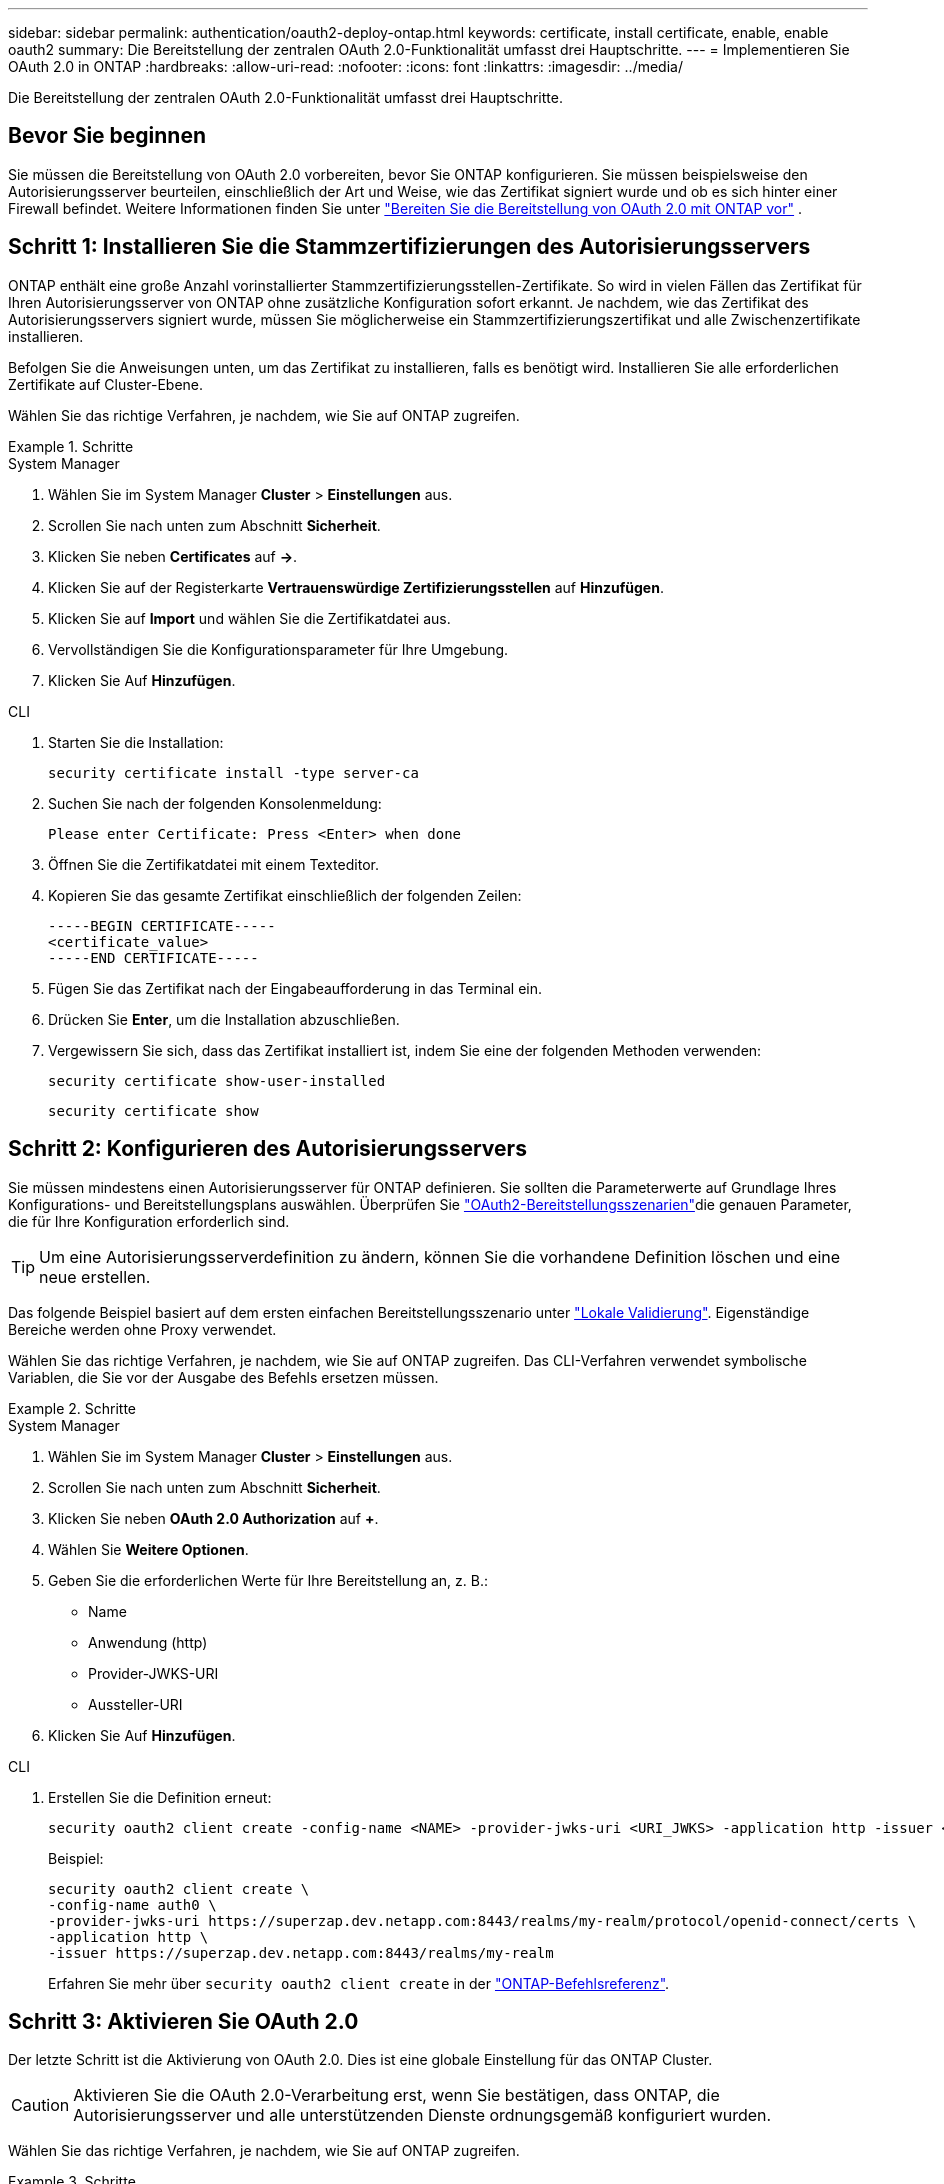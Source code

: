 ---
sidebar: sidebar 
permalink: authentication/oauth2-deploy-ontap.html 
keywords: certificate, install certificate, enable, enable oauth2 
summary: Die Bereitstellung der zentralen OAuth 2.0-Funktionalität umfasst drei Hauptschritte. 
---
= Implementieren Sie OAuth 2.0 in ONTAP
:hardbreaks:
:allow-uri-read: 
:nofooter: 
:icons: font
:linkattrs: 
:imagesdir: ../media/


[role="lead"]
Die Bereitstellung der zentralen OAuth 2.0-Funktionalität umfasst drei Hauptschritte.



== Bevor Sie beginnen

Sie müssen die Bereitstellung von OAuth 2.0 vorbereiten, bevor Sie ONTAP konfigurieren. Sie müssen beispielsweise den Autorisierungsserver beurteilen, einschließlich der Art und Weise, wie das Zertifikat signiert wurde und ob es sich hinter einer Firewall befindet. Weitere Informationen finden Sie unter link:../authentication/oauth2-prepare.html["Bereiten Sie die Bereitstellung von OAuth 2.0 mit ONTAP vor"] .



== Schritt 1: Installieren Sie die Stammzertifizierungen des Autorisierungsservers

ONTAP enthält eine große Anzahl vorinstallierter Stammzertifizierungsstellen-Zertifikate. So wird in vielen Fällen das Zertifikat für Ihren Autorisierungsserver von ONTAP ohne zusätzliche Konfiguration sofort erkannt. Je nachdem, wie das Zertifikat des Autorisierungsservers signiert wurde, müssen Sie möglicherweise ein Stammzertifizierungszertifikat und alle Zwischenzertifikate installieren.

Befolgen Sie die Anweisungen unten, um das Zertifikat zu installieren, falls es benötigt wird. Installieren Sie alle erforderlichen Zertifikate auf Cluster-Ebene.

Wählen Sie das richtige Verfahren, je nachdem, wie Sie auf ONTAP zugreifen.

.Schritte
[role="tabbed-block"]
====
.System Manager
--
. Wählen Sie im System Manager *Cluster* > *Einstellungen* aus.
. Scrollen Sie nach unten zum Abschnitt *Sicherheit*.
. Klicken Sie neben *Certificates* auf *->*.
. Klicken Sie auf der Registerkarte *Vertrauenswürdige Zertifizierungsstellen* auf *Hinzufügen*.
. Klicken Sie auf *Import* und wählen Sie die Zertifikatdatei aus.
. Vervollständigen Sie die Konfigurationsparameter für Ihre Umgebung.
. Klicken Sie Auf *Hinzufügen*.


--
.CLI
--
. Starten Sie die Installation:
+
`security certificate install -type server-ca`

. Suchen Sie nach der folgenden Konsolenmeldung:
+
`Please enter Certificate: Press <Enter> when done`

. Öffnen Sie die Zertifikatdatei mit einem Texteditor.
. Kopieren Sie das gesamte Zertifikat einschließlich der folgenden Zeilen:
+
[listing]
----
-----BEGIN CERTIFICATE-----
<certificate_value>
-----END CERTIFICATE-----
----
. Fügen Sie das Zertifikat nach der Eingabeaufforderung in das Terminal ein.
. Drücken Sie *Enter*, um die Installation abzuschließen.
. Vergewissern Sie sich, dass das Zertifikat installiert ist, indem Sie eine der folgenden Methoden verwenden:
+
`security certificate show-user-installed`

+
`security certificate show`



--
====


== Schritt 2: Konfigurieren des Autorisierungsservers

Sie müssen mindestens einen Autorisierungsserver für ONTAP definieren. Sie sollten die Parameterwerte auf Grundlage Ihres Konfigurations- und Bereitstellungsplans auswählen. Überprüfen Sie link:../authentication/oauth2-deployment-scenarios.html["OAuth2-Bereitstellungsszenarien"]die genauen Parameter, die für Ihre Konfiguration erforderlich sind.


TIP: Um eine Autorisierungsserverdefinition zu ändern, können Sie die vorhandene Definition löschen und eine neue erstellen.

Das folgende Beispiel basiert auf dem ersten einfachen Bereitstellungsszenario unter link:../authentication/oauth2-deployment-scenarios.html#local-validation["Lokale Validierung"]. Eigenständige Bereiche werden ohne Proxy verwendet.

Wählen Sie das richtige Verfahren, je nachdem, wie Sie auf ONTAP zugreifen. Das CLI-Verfahren verwendet symbolische Variablen, die Sie vor der Ausgabe des Befehls ersetzen müssen.

.Schritte
[role="tabbed-block"]
====
.System Manager
--
. Wählen Sie im System Manager *Cluster* > *Einstellungen* aus.
. Scrollen Sie nach unten zum Abschnitt *Sicherheit*.
. Klicken Sie neben *OAuth 2.0 Authorization* auf *+*.
. Wählen Sie *Weitere Optionen*.
. Geben Sie die erforderlichen Werte für Ihre Bereitstellung an, z. B.:
+
** Name
** Anwendung (http)
** Provider-JWKS-URI
** Aussteller-URI


. Klicken Sie Auf *Hinzufügen*.


--
.CLI
--
. Erstellen Sie die Definition erneut:
+
[source, cli]
----
security oauth2 client create -config-name <NAME> -provider-jwks-uri <URI_JWKS> -application http -issuer <URI_ISSUER>
----
+
Beispiel:

+
[listing]
----
security oauth2 client create \
-config-name auth0 \
-provider-jwks-uri https://superzap.dev.netapp.com:8443/realms/my-realm/protocol/openid-connect/certs \
-application http \
-issuer https://superzap.dev.netapp.com:8443/realms/my-realm
----
+
Erfahren Sie mehr über `security oauth2 client create` in der link:https://docs.netapp.com/us-en/ontap-cli/security-oauth2-client-create.html["ONTAP-Befehlsreferenz"^].



--
====


== Schritt 3: Aktivieren Sie OAuth 2.0

Der letzte Schritt ist die Aktivierung von OAuth 2.0. Dies ist eine globale Einstellung für das ONTAP Cluster.


CAUTION: Aktivieren Sie die OAuth 2.0-Verarbeitung erst, wenn Sie bestätigen, dass ONTAP, die Autorisierungsserver und alle unterstützenden Dienste ordnungsgemäß konfiguriert wurden.

Wählen Sie das richtige Verfahren, je nachdem, wie Sie auf ONTAP zugreifen.

.Schritte
[role="tabbed-block"]
====
.System Manager
--
. Wählen Sie im System Manager *Cluster* > *Einstellungen* aus.
. Scrollen Sie nach unten zum Abschnitt *Sicherheit*.
. Klicken Sie neben *OAuth 2.0 Authorization* auf *->*.
. Aktivieren Sie *OAuth 2.0-Autorisierung*.


--
.CLI
--
. OAuth 2.0 aktivieren:
+
`security oauth2 modify -enabled true`

. Bestätigen Sie, dass OAuth 2.0 aktiviert ist:
+
[listing]
----
security oauth2 show
Is OAuth 2.0 Enabled: true
----


--
====
.Verwandte Informationen
* link:https://docs.netapp.com/us-en/ontap-cli/security-certificate-install.html["Sicherheitszertifikat installieren"^]
* link:https://docs.netapp.com/us-en/ontap-cli/security-certificate-show.html["Sicherheitszertifikat anzeigen"^]
* link:https://docs.netapp.com/us-en/ontap-cli/security-oauth2-modify.html["Sicherheit OAuth2 ändern"^]
* link:https://docs.netapp.com/us-en/ontap-cli/security-oauth2-show.html["Sicherheit OAuth2 Show"^]

